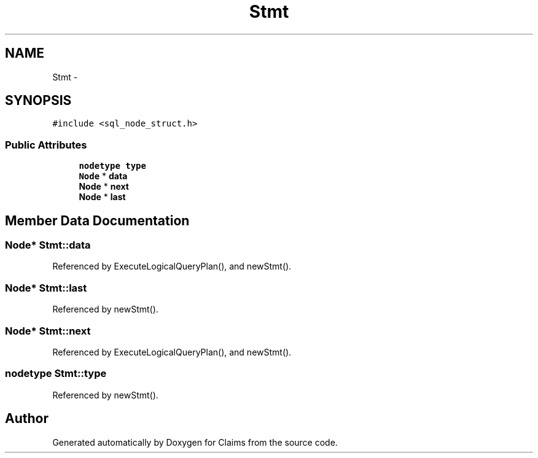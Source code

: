 .TH "Stmt" 3 "Thu Nov 12 2015" "Claims" \" -*- nroff -*-
.ad l
.nh
.SH NAME
Stmt \- 
.SH SYNOPSIS
.br
.PP
.PP
\fC#include <sql_node_struct\&.h>\fP
.SS "Public Attributes"

.in +1c
.ti -1c
.RI "\fBnodetype\fP \fBtype\fP"
.br
.ti -1c
.RI "\fBNode\fP * \fBdata\fP"
.br
.ti -1c
.RI "\fBNode\fP * \fBnext\fP"
.br
.ti -1c
.RI "\fBNode\fP * \fBlast\fP"
.br
.in -1c
.SH "Member Data Documentation"
.PP 
.SS "\fBNode\fP* Stmt::data"

.PP
Referenced by ExecuteLogicalQueryPlan(), and newStmt()\&.
.SS "\fBNode\fP* Stmt::last"

.PP
Referenced by newStmt()\&.
.SS "\fBNode\fP* Stmt::next"

.PP
Referenced by ExecuteLogicalQueryPlan(), and newStmt()\&.
.SS "\fBnodetype\fP Stmt::type"

.PP
Referenced by newStmt()\&.

.SH "Author"
.PP 
Generated automatically by Doxygen for Claims from the source code\&.
